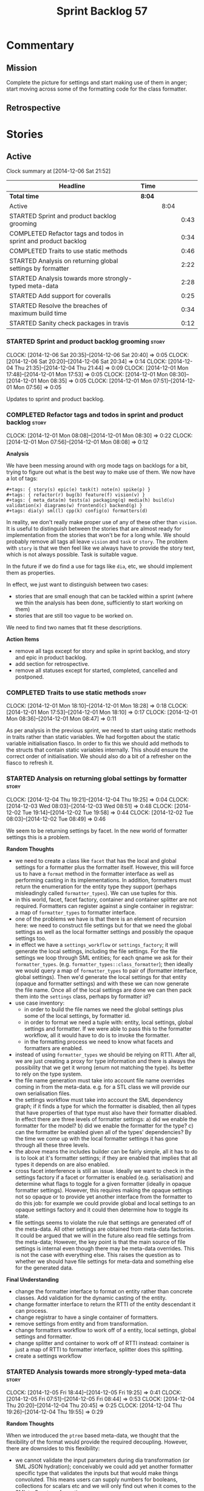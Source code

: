 #+title: Sprint Backlog 57
#+options: date:nil toc:nil author:nil num:nil
#+todo: STARTED | COMPLETED CANCELLED POSTPONED
#+tags: { story(s) spike(p) }

* Commentary

** Mission

Complete the picture for settings and start making use of them in
anger; start moving across some of the formatting code for the class
formatter.

** Retrospective

* Stories

** Active

#+begin: clocktable :maxlevel 3 :scope subtree
Clock summary at [2014-12-06 Sat 21:52]

| Headline                                                        | Time   |      |      |
|-----------------------------------------------------------------+--------+------+------|
| *Total time*                                                    | *8:04* |      |      |
|-----------------------------------------------------------------+--------+------+------|
| Active                                                          |        | 8:04 |      |
| STARTED Sprint and product backlog grooming                     |        |      | 0:43 |
| COMPLETED Refactor tags and todos in sprint and product backlog |        |      | 0:34 |
| COMPLETED Traits to use static methods                          |        |      | 0:46 |
| STARTED Analysis on returning global settings by formatter      |        |      | 2:22 |
| STARTED Analysis towards more strongly-typed meta-data          |        |      | 2:28 |
| STARTED Add support for coveralls                               |        |      | 0:25 |
| STARTED Resolve the breaches of maximum build time              |        |      | 0:34 |
| STARTED Sanity check packages in travis                         |        |      | 0:12 |
#+end:

*** STARTED Sprint and product backlog grooming                       :story:
    CLOCK: [2014-12-06 Sat 20:35]--[2014-12-06 Sat 20:40] =>  0:05
    CLOCK: [2014-12-06 Sat 20:20]--[2014-12-06 Sat 20:34] =>  0:14
    CLOCK: [2014-12-04 Thu 21:35]--[2014-12-04 Thu 21:44] =>  0:09
    CLOCK: [2014-12-01 Mon 17:48]--[2014-12-01 Mon 17:53] =>  0:05
    CLOCK: [2014-12-01 Mon 08:30]--[2014-12-01 Mon 08:35] =>  0:05
    CLOCK: [2014-12-01 Mon 07:51]--[2014-12-01 Mon 07:56] =>  0:05

Updates to sprint and product backlog.

*** COMPLETED Refactor tags and todos in sprint and product backlog   :story:
    CLOSED: [2014-12-01 Mon 08:26]
    CLOCK: [2014-12-01 Mon 08:08]--[2014-12-01 Mon 08:30] =>  0:22
    CLOCK: [2014-12-01 Mon 07:56]--[2014-12-01 Mon 08:08] =>  0:12

*Analysis*

We have been messing around with org mode tags on backlogs for a bit,
trying to figure out what is the best way to make use of them. We now
have a lot of tags:

: #+tags: { story(s) epic(e) task(t) note(n) spike(p) }
: #+tags: { refactor(r) bug(b) feature(f) vision(v) }
: #+tags: { meta_data(m) tests(a) packaging(q) media(h) build(u) validation(x) diagrams(w) frontend(c) backend(g) }
: #+tags: dia(y) sml(l) cpp(k) config(o) formatters(d)

In reality, we don't really make proper use of any of these other than
=vision=. It is useful to distinguish between the stories that are
almost ready for implementation from the stories that won't be for a
long while. We should probably remove all tags all leave =vision= and
=task= or =story=. The problem with =story= is that we then feel like
we always have to provide the story text, which is not always
possible. Task is suitable vague.

In the future if we do find a use for tags like =dia=, etc, we should
implement them as properties.

In effect, we just want to distinguish between two cases:

- stories that are small enough that can be tackled within a sprint
  (where we thin the analysis has been done, sufficiently to start
  working on them)
- stories that are still too vague to be worked on.

We need to find two names that fit these descriptions.

*Action Items*

- remove all tags except for story and spike in sprint backlog, and
  story and epic in product backlog.
- add section for retrospective.
- remove all statuses except for started, completed, cancelled and
  postponed.

*** COMPLETED Traits to use static methods                            :story:
    CLOSED: [2014-12-01 Mon 18:29]
    CLOCK: [2014-12-01 Mon 18:10]--[2014-12-01 Mon 18:28] =>  0:18
    CLOCK: [2014-12-01 Mon 17:53]--[2014-12-01 Mon 18:10] =>  0:17
    CLOCK: [2014-12-01 Mon 08:36]--[2014-12-01 Mon 08:47] =>  0:11

As per analysis in the previous sprint, we need to start using static
methods in traits rather than static variables. We had forgotten about
the static variable initialisation fiasco. In order to fix this we
should add methods to the structs that contain static variables
internally. This should ensure the correct order of initialisation. We
should also do a bit of a refresher on the fiasco to refresh it.

*** STARTED Analysis on returning global settings by formatter        :story:
    CLOCK: [2014-12-04 Thu 19:21]--[2014-12-04 Thu 19:25] =>  0:04
    CLOCK: [2014-12-03 Wed 08:03]--[2014-12-03 Wed 08:51] =>  0:48
    CLOCK: [2014-12-02 Tue 19:14]--[2014-12-02 Tue 19:58] =>  0:44
    CLOCK: [2014-12-02 Tue 08:03]--[2014-12-02 Tue 08:49] =>  0:46

We seem to be returning settings by facet. In the new world of
formatter settings this is a problem.

*Random Thoughts*

- we need to create a class like =facet= that has the local and global
  settings for a formatter plus the formatter itself. However, this
  will force us to have a =format= method in the formatter interface
  as well as performing casting in its implementations. In addition,
  formatters must return the enumeration for the entity type they
  support (perhaps misleadingly called =formatter_types=). We can use
  tuples for this.
- in this world, facet, facet factory, container and container
  splitter are not required. Formatters can register against a single
  container in registrar: a map of =formatter_types= to formatter
  interface.
- one of the problems we have is that there is an element of recursion
  here: we need to construct file settings but for that we need the
  global settings as well as the local formatter settings and possibly
  the opaque settings too.
- in effect we have a =settings_workflow= or =settings_factory=; it
  will generate the local settings, including the file settings. For
  the file settings we loop through SML entities; for each qname we
  ask for their =formatter_types=.
  (e.g. =formatter_types::class_formatter=); then ideally we would
  query a map of =formatter_types= to pair of (formatter interface,
  global settings). Then we'd generate the local settings for that
  entity (opaque and formatter settings) and with these we can now
  generate the file name. Once all of the local settings are done we
  can then pack them into the =settings= class, perhaps by formatter
  id?
- use case inventory:
  - in order to build the file names we need the
    global settings plus some of the local settings, by formatter id.
  - in order to format we need a tuple with: entity, local settings,
    global settings and formatter. If we were able to pass this to the
    formatter workflow, all it would have to do is to invoke the
    formatter.
  - in the formatting process we need to know what facets and
    formatters are enabled.
- instead of using =formatter_types= we should be relying on
  RTTI. After all, we are just creating a proxy for type information
  and there is always the possibility that we get it wrong (enum not
  matching the type). Its better to rely on the type system.
- the file name generation must take into account file name overrides
  coming in from the meta-data. e.g. for a STL class we will provide
  our own serialisation files.
- the settings workflow must take into account the SML dependency
  graph; if it finds a type for which the formatter is disabled, then
  all types that have properties of that type must also have their
  formatter disabled. In effect there are three levels of formatter
  settings: a) did we enable the formatter for the model? b) did we
  enable the formatter for the type? c) can the formatter be enabled
  given all of the types' dependencies? By the time we come up with
  the local formatter settings it has gone through all these three
  levels.
- the above means the includes builder can be fairly simple, all it
  has to do is to look at it's formatter settings; if they are enabled
  that implies that all types it depends on are also enabled.
- cross facet interference is still an issue. Ideally we want to check
  in the settings factory if a facet or formatter is enabled
  (e.g. serialisation) and determine what flags to toggle for a given
  formatter (ideally in opaque formatter settings). However, this
  requires making the opaque settings not so opaque or to provide yet
  another interface from the formatter to do this job: for example we
  could provide global and local settings to an opaque settings
  factory and it could then determine how to toggle its state.
- file settings seems to violate the rule that settings are generated
  off of the meta-data. All other settings are obtained from meta-data
  factories. It could be argued that we will in the future also read
  file settings from the meta-data; However, the key point is that the
  main source of file settings is internal even though there may be
  meta-data overrides. This is not the case with everything else. This
  raises the question as to whether we should have file settings for
  meta-data and something else for the generated data.

*Final Understanding*

- change the formatter interface to format on entity rather than
  concrete classes. Add validation for the dynamic casting of the
  entity.
- change formatter interface to return the RTTI of the entity
  descendant it can process.
- change registrar to have a single container of formatters.
- remove settings from entity and from transformation.
- change formatters workflow to work off of a entity, local
  settings, global settings and formatter.
- change splitter and container to work off of RTTI instead: container
  is just a map of RTTI to formatter interface, splitter does this
  splitting.
- create a settings workflow

*** STARTED Analysis towards more strongly-typed meta-data            :story:
    CLOCK: [2014-12-05 Fri 18:44]--[2014-12-05 Fri 19:25] =>  0:41
    CLOCK: [2014-12-05 Fri 07:51]--[2014-12-05 Fri 08:44] =>  0:53
    CLOCK: [2014-12-04 Thu 20:20]--[2014-12-04 Thu 20:45] =>  0:25
    CLOCK: [2014-12-04 Thu 19:26]--[2014-12-04 Thu 19:55] =>  0:29

*Random Thoughts*

When we introduced the =ptree= based meta-data, we thought that the
flexibility of the format would provide the required
decoupling. However, there are downsides to this flexibility:

- we cannot validate the input parameters during dia transformation
  (or SML JSON hydration); conceivably we could add yet another
  formatter specific type that validates the inputs but that would
  make things convoluted. This means users can supply numbers for
  booleans, collections for scalars etc and we will only find out when
  it comes to the SML to C++ transformation.
- we cannot validate the keys passed in: are they actually existing
  keys or did the user supply keys we do not support? Did the user try
  to enable a formatter that does not exist? Because the validation is
  done on a per-formatter basis, we can't say "all the keys that are
  left are invalid"; we do not know what keys are left.
- we need to duplicate the copying code in every model (and
  potentially, in every formatter). We are leaving the copying
  decisions to the formatters (e.g. copy a kvp from model module or
  parent module to class, etc). This is because only the formatters
  know what kvps to copy.

A better solution for this would be to create a meta-data model. It
has the following components:

- a set of strong types to describe the ptree: string, bool, etc.
- a set of _field definitions_; field name, field type and so
  on. These are used to read _fields_ from the meta-data.
- a container for fields, perhaps _object_.
- a _reader_ that takes the ptree and the field definitions and
  instantiates the object.

We could almost copy and paste a JSON implementation, except we need
something like a "schema".

In this new world, each model simply provides their set of field
definitions. Further, the meta-data model could even handle "local"
and "global" settings - that is, overrides. We just need to supply
both ptrees and it will do the right thing. The final object it
outputs already takes into account any local overrides.

How it will work:

- SML objects now have a meta-data object.
- during dia to SML transformation (or JSON transformation) we ask the
  register for all registered fields. We then use the definitions to
  create the meta-data object. We validate the fields: ensure they
  have a matching field definition, the type of data is correct, etc.
- field definitions should state if they are local or global or both
  (e.g. only model module, only entity or can be on both via
  overrides). We must also be able to specify property-specific fields
  and even method-specific fields. This allows us to validate that the
  user has placed settings in the right place. This could be called
  _scope_.
- during SML merging we process the overrides: the relevant fields of
  the model module are replicated to every single SML object, and
  local settings take precedence.
- we should expand the meta-data object with every entity to contain
  all of the global settings. This is ok, even though we have
  scopes. The expansion should be in SML, using facilities provided by
  the meta-data model. However, we should not expand the
  property/method meta-data objects. There is no reason to duplicate
  all of the meta-data here. This means we need a way to distinguish
  between expandable and non-expandable objects. The meta-data model
  gets told what's expandable by SML (e.g. meta-data object in a class
  is, but not in a property).
- we should use the meta-data object directly rather than construct
  local settings for the following purposes:
  - generating the file name: cpp settings, facet settings, formatter
    settings;
  - determining what formatters are enabled, globally and locally: cpp
    settngs, facet settings, formatter settings. The globally disabled
    formatters should be filtered out from the list of registered
    formatters.
- even better: we should somehow associate all of the arguments for
  the formatter with the entity, _including_ the formatters
  themselves. If locally disabled we can just not associate it.
- in C++ model, we have formatter settings. We can now call these
  formatter settings because there will be no other
  settings. Formatter settings have a component that is formatter
  specific and another component that is common to all
  formatters. We could use the existing structure
- Settings are populated either directly from the meta-data object, or
  there is additional processing that needs to be done.
- existing settings factories take the meta-data object rather than
  the ptree.
- things we need to do workflow:
  - switchboard: determine which formatters are on for each qname
    including those not in the target model. Uses the meta-data
    object. Must take into account the fact that some qnames may have
    formatters disabled: processes dependency graph. We need to do
    some work on naming here. Switchboard should be the name of the
    class that answers questions like "what formatters are on for a
    given type" and "for a given formatter and type, is the formatter
    on" and so on. There must be a class responsible for creating the
    switchboard (perhaps switchboard_factory?).
  - namer: generate all the file names for all qnames (including those
    not in the target model). Uses the meta-data object. Requires a
    full SML model, or perhaps just meta-data object and qname.
  - includer: generate all the includes for all the target qnames
    using the file names container and the enabled
    formatters (the switchboard). Requires a full SML model.
  - formatter properties: we need to process the SML model to generate
    type-specific and formatter-specific properties. May require
    meta-data. Requires a full SML model. These need to be
    "opaque". As with include builders, formatters must supply a
    formatter property builder. At present these live in the C++ class
    but that is incorrect because not all formatters need
    them. However, we may end up having to share logic between two or
    more formatters because it seems some formatters do share
    properties (for example header and implementation of types). In
    order to generate the formatter properties, we will ne
  - transformation: we need to generate the C++ representation of the
    SML model.
  - Finally we can call the formatter workflow with a structure that
    contains all of these bits of data: a formatter, its properties,
    the name, the includes.
- things we need in the meta-data model:
  - an object has fields.
  - fields have a value pointer. This is a base class that has
    descendants: text, number, boolean or a collection (forward list)
    of these. Collections must be homogeneous. Value is visitable.
  - fields have a name and a fully qualified name.
  - fields have a field definition (meta-field, field kind).
  - field definitions have a name and a fully qualified name. The
    qualified name must match the key on the ptree.
  - fields have a path. This is all but the name in the fully
    qualified name. We should probably create a =name= or
    =field_name= class to encapsulate all of these.
  - field definitions have a type: text, number, boolean or a
    collection (forward list) of these. The value of the original
    container must be valid according to this type.
  - field definitions have an optional default value. It is of the
    same type as field's value. This only applies to the
    non-collection values.
  - field definitions have a scope: any, root module, any module,
    property, method, entity. This could perhaps be represented by a
    bitset, supporting permutations much easily. However, this does
    mean we need good validation to ensure invalid permutations are
    not supplied. Can this be even defined?
  - in this world, we do not need the ptree at all. We can just use
    the kvps from the inputs directly, splitting it into two things:
    the name and the path. A forward list of pair of strings is
    sufficient as an input to some kind of meta-data workflow.
- meta-data workflow:
  - receives a forward list of pair of strings, returns an object.
  - initialised with a registrar reference.
  - obtains field definitions from registrar.
  - calls a validator to ensure each kvp is valid. Collections must be
    validated by the workflow itself (e.g. should we have one or more
    than one value against a given key).
  - calls a factory of fields with the definition and the kvp to
    obtain a field. Constructs an object by adding fields to it.
  - loops through field definition collection and adds default values
    for fields that have not been supplied.
- in addition to workflow we need a class that takes two objects and
  merges them. For example the root module meta-data object and any
  type. Could be called merger. Should have a lhs and a rhs and
  produce a result.

*** STARTED Add support for coveralls                                 :story:
    CLOCK: [2014-12-06 Sat 20:40]--[2014-12-06 Sat 21:05] =>  0:25

Seems like all we need to do to have code coverage from travis is to
enable it in the YML file. We should look into copying it from the
[[https://github.com/apolukhin/Boost.DLL][Boost.DLL]] [[https://raw.githubusercontent.com/apolukhin/Boost.DLL/master/.travis.yml][example]]. We also need to enable coverage on all builds,
separately from nightlies. The key parts appear to be these:

:  - ../../../b2 cxxflags="--coverage -std=$CXX_STANDARD" linkflags="--coverage"

and

: after_success:
:    - find ../../../bin.v2/ -name "*.gcda" -exec cp "{}" ./ \;
:    - find ../../../bin.v2/ -name "*.gcno" -exec cp "{}" ./ \;
:    - sudo apt-get install -qq python-yaml lcov
:    - lcov --directory ./ --base-directory ./ --capture --output-file coverage.info
:    - lcov --remove coverage.info '/usr*' '*/filesystem*' '*/container*' '*/core/*' '*/exception/*' '*/intrusive/*' '*/smart_ptr/*' '*/move/*' '*/fusion/*' '*/io/*' '*/function/*' '*/iterator/*' '*/preprocessor/*' '*/system/*' '*/boost/test/*' '*/boost/detail/*' '*/utility/*' '*/dll/example/*' '*/dll/test/*' '*/pe_info.hpp' '*/macho_info.hpp' -o coverage.info
:    - gem install coveralls-lcov
:    - cd .. && coveralls-lcov test/coverage.info

*** STARTED Resolve the breaches of maximum build time                :story:
    CLOCK: [2014-12-06 Sat 21:14]--[2014-12-06 Sat 21:39] =>  0:25
    CLOCK: [2014-12-06 Sat 21:05]--[2014-12-06 Sat 21:14] =>  0:09

*Initial Understanding*

We seem to be missing the build window of 50 minutes on
occasion.

Since the packages cannot be uploaded anyway, we should consider
disabling them for now. However, if there is anything else that we
could do to save on build time, it would be best to do that first
before we disable packages.

*Final Understanding*

- add flags to produce only minimal packaging
- package and run tests in the same invocation of ninja

*** STARTED Sanity check packages in travis                           :story:
    CLOCK: [2014-12-06 Sat 21:40]--[2014-12-06 Sat 21:52] =>  0:12

Since we have a full VM in travis at our disposal, nothing stops us
from installing the packages we generate and then running the sanity
checks on them.

*** Consider renaming model module to root module                     :story:

It would be more sensible to call it root module rather than model
module. We should also create a root module property in the model to
make it easier to locate.

*** Add support for opaque formatter settings                         :story:

- create an empty opaque formatter settings class. Create a opaque
  formatter settings factory interface class. Formatter interface to
  return an opaque formatter settings factory interface.
- add opaque formatter settings to global settings.
- when formatting, cast additional formatter settings (if available)
  and throw if cast fails. For formatters without opaque settings,
  throw if any supplied.

*** Add support for local settings                                    :story:

- create a local settings class that is made up of file settings,
  opaque settings and formatter settings. Entity to have a container
  of local settings (map of formatter id to local settings).
- create a local settings factory that takes on the work from workflow
  in generating the file settings. It also takes on a container of
  opaque settings factory by formatter id to generate the opaque
  settings. Finally, it uses the formatter settings factory for the
  overrides. These should be optional. If populated, they should take
  on the global settings as defaults so that we don't have to worry
  about global settings for formatters any more. This means the local
  settings factory must have access to the global settings.

*** Create a settings class                                           :story:

- create a settings class that has a map of formatter id to global
  settings. It could also have a map of c++ entity name (produced with
  name builder to include namespaces), to formatter id to local
  settings. With this we can now move the settings away from entity
  because we no longer require the qname.
- pass the settings class to the includes builder.

*** Travis deployment of tags fails                                   :story:

As per [[https://github.com/travis-ci/travis-ci/issues/2577][issue 2577]] in travis, it does not support wildcards at the
moment. We need to find another way to upload packages into GitHub
without using wildcards.

Error:

: dpl.1
: Installing deploy dependencies
: Fetching: addressable-2.3.6.gem (100%)
: Successfully installed addressable-2.3.6
: Fetching: multipart-post-2.0.0.gem (100%)
: Successfully installed multipart-post-2.0.0
: Fetching: faraday-0.9.0.gem (100%)
: Successfully installed faraday-0.9.0
: Fetching: sawyer-0.5.5.gem (100%)
: Successfully installed sawyer-0.5.5
: Fetching: octokit-3.5.2.gem (100%)
: Successfully installed octokit-3.5.2
: 5 gems installed
: Fetching: mime-types-2.4.3.gem (100%)
: Successfully installed mime-types-2.4.3
: 1 gem installed
: error: could not lock config file .git/config: No such file or directory
: error: could not lock config file .git/config: No such file or directory
: dpl.2
: Preparing deploy
: Logged in as Marco Craveiro
: Deploying to repo: DomainDrivenConsulting/dogen
: Current tag is: v0.56.2767
: dpl.3
: Deploying application
: /home/travis/.rvm/gems/ruby-1.9.3-p550/gems/octokit-3.5.2/lib/octokit/client/releases.rb:86:in `initialize': No such file or directory - stage/pkg/*.deb (Errno::ENOENT)
:     from /home/travis/.rvm/gems/ruby-1.9.3-p550/gems/octokit-3.5.2/lib/octokit/client/releases.rb:86:in `new'
:     from /home/travis/.rvm/gems/ruby-1.9.3-p550/gems/octokit-3.5.2/lib/octokit/client/releases.rb:86:in `upload_asset'
:     from /home/travis/.rvm/gems/ruby-1.9.3-p550/gems/dpl-1.7.6/lib/dpl/provider/releases.rb:118:in `block in push_app'
:     from /home/travis/.rvm/gems/ruby-1.9.3-p550/gems/dpl-1.7.6/lib/dpl/provider/releases.rb:102:in `each'
:     from /home/travis/.rvm/gems/ruby-1.9.3-p550/gems/dpl-1.7.6/lib/dpl/provider/releases.rb:102:in `push_app'
:     from /home/travis/.rvm/gems/ruby-1.9.3-p550/gems/dpl-1.7.6/lib/dpl/provider.rb:122:in `block in deploy'
:     from /home/travis/.rvm/gems/ruby-1.9.3-p550/gems/dpl-1.7.6/lib/dpl/cli.rb:41:in `fold'
:     from /home/travis/.rvm/gems/ruby-1.9.3-p550/gems/dpl-1.7.6/lib/dpl/provider.rb:122:in `deploy'
:     from /home/travis/.rvm/gems/ruby-1.9.3-p550/gems/dpl-1.7.6/lib/dpl/cli.rb:32:in `run'
:     from /home/travis/.rvm/gems/ruby-1.9.3-p550/gems/dpl-1.7.6/lib/dpl/cli.rb:7:in `run'
:     from /home/travis/.rvm/gems/ruby-1.9.3-p550/gems/dpl-1.7.6/bin/dpl:5:in `<top (required)>'
:     from /home/travis/.rvm/gems/ruby-1.9.3-p550/bin/dpl:23:in `load'
:     from /home/travis/.rvm/gems/ruby-1.9.3-p550/bin/dpl:23:in `<main>'
: failed to deploy

*** Consider using an abstract factory in formatters                  :story:

At present we have a number of interfaces (or quasi-interfaces) coming
out of formatter:

- file name generation
- includes generation
- opaque settings generation
- opaque settings validator

Perhaps it makes more sense to aggregate them all into a factory of
factories. We should look into the abstract factory pattern as it
seems particularly suitable for this. The factory should remember the
id of the formatter it comes from.

In terms of names, it is difficult to find a name for such an
aggregate:

- formatter components, e.g. =formatter_components_factory_interface=
- formatter properties
- formatter parts

*** Capture settings validation rules                                 :story:

Once all settings have been built (global and local) we must pass them
to a validator class that makes sure they all make sense. This story
captures all the rules we need to check for. We must also check the
SML validator story in backlog for rules that apply to settings.

- integrated IO must not be enabled if IO is enabled and vice-versa
  (opaque settings validator). actually it seems this is possible, we
  need to investigate the current implementation.
- types must be enabled
- if serialisation is enabled, types forward declaration of the
  serialisation classes must be enabled (opaque settings validator)

*** Implement include generation for class header formatter           :story:

Now that we have finished generating the path spec details, we need to
make sure includes generation works as expected. Add both formatter
level includes as well as model level includes.

We also need to deal with:

- exposing formatter id as a static property so we can create
  dependencies between formatters;
- includes overrides via meta-data, so we can start using STL, Boost
  etc classes.
- includes of STL, Boost etc that are formatter level dependencies -
  this needs to be handled via traits.

*** Consider renaming general settings                                :story:

A while ago we came up with this name for the settings of the generic
formatter model. This is the model with basic infrastructure to be
reused by the more specialised formatters. However, now that we have
many (many) settings classes, general settings may not be the most
appropriate name. We need to look a bit more deeply into the role of
this class and see if a better name is not available.

*** Create a transformation and formatting sub-workflow               :story:

At present we have two template functions in the main workflow,
linking the different steps of transformation and formatting. However,
it may make more sense to plug in to the all types traversal. For this
we need a sub-workflow that owns the model and the transformer and
which overloads =operator()=. It produces files.

It can receive a formatter dispatcher and a transformer on
construction and keep references these. Execute returns the list of
files.

*** Implement class header formatter                                  :story:

- look at the old =om= types formatter implementation to see if there
  is any code to scavenge. This model was deleted around commit
  10157ad.

**** Tidy-up =types_main_header_file_formatter=                        :task:

Clean up internal functions in file and add documentation.

**** Copy across documentation from =om=                               :task:

We did a lot of doxygen comments that are readily applicable, copy
them across.

**** Make use of indenting stream                                      :task:

Remove uses of old indenter.

**** Copy across =om= types formatter tests                            :task:

Not sure how applicable this would be, but we may be able to scavenge
some tests.

** Deprecated
